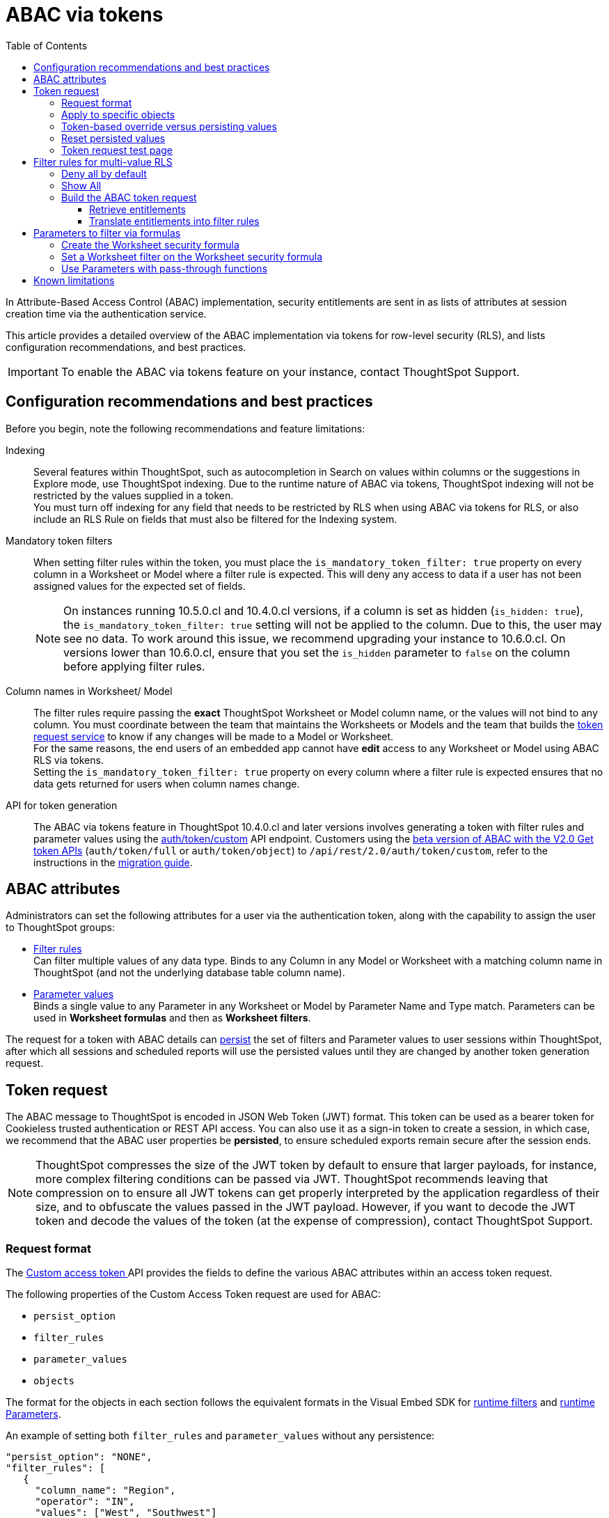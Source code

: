 = ABAC via tokens
:toc: true
:toclevels: 3

:page-title: ABAC via tokens
:page-pageid: abac-user-parameters
:page-description: Attribute-based access control pattern can be achieved via user parameters sent in the login token

In Attribute-Based Access Control (ABAC) implementation, security entitlements are sent in as lists of attributes at session creation time via the authentication service.

This article provides a detailed overview of the ABAC implementation via tokens for row-level security (RLS), and lists configuration recommendations, and best practices.

[IMPORTANT]
====
To enable the ABAC via tokens feature on your instance, contact ThoughtSpot Support.
====


// * The `user_parameters` property in `auth/token/full` and `auth/token/object` APIs used for the beta implementation of ABAC is deprecated in 10.4.0.cl. 
// * Starting with 10.4.0.cl, security attributes for ABAC will not be stored in the `user` > `user_parameters` object. All ABAC-related security rules and filters applied via token generated using the `/api/rest/2.0/auth/token/custom` API endpoint are stored in the `user` > `access_control_properties` object.
// * The  +++<a href="{{navprefix}}/restV2-playground?apiResourceId=http%2Fapi-endpoints%2Fauthentication%2Fget-custom-access-token">Custom access token </a>+++ REST API endpoint.


== Configuration recommendations and best practices

Before you begin, note the following recommendations and feature limitations:

Indexing::
Several features within ThoughtSpot, such as autocompletion in Search on values within columns or the suggestions in Explore mode, use ThoughtSpot indexing. Due to the runtime nature of ABAC via tokens, ThoughtSpot indexing will not be restricted by the values supplied in a token.
 +
You must turn off indexing for any field that needs to be restricted by RLS when using ABAC via tokens for RLS, or also include an RLS Rule on fields that must also be filtered for the Indexing system.

Mandatory token filters::
When setting filter rules within the token, you must place the `is_mandatory_token_filter: true` property on every column in a Worksheet or Model where a filter rule is expected. This will deny any access to data if a user has not been assigned values for the expected set of fields.

+
[NOTE]
====
On instances running 10.5.0.cl and 10.4.0.cl versions, if a column is set as hidden (`is_hidden: true`), the `is_mandatory_token_filter: true` setting will not be applied to the column. Due to this, the user may see no data. To work around this issue, we recommend upgrading your instance to 10.6.0.cl. On versions lower than 10.6.0.cl, ensure that you set the `is_hidden` parameter to `false` on the column before applying filter rules.
====

[#column-name-warning]
Column names in Worksheet/ Model::
The filter rules require passing the *exact* ThoughtSpot Worksheet or Model column name, or the values will not bind to any column. You must coordinate between the team that maintains the Worksheets or Models and the team that builds the xref:trusted-auth-token-request-service.adoc[token request service] to know if any changes will be made to a Model or Worksheet. +
For the same reasons, the end users of an embedded app cannot have *edit* access to any Worksheet or Model using ABAC RLS via tokens. +
Setting the `is_mandatory_token_filter: true` property on every column where a filter rule is expected ensures that no data gets returned for users when column names change.

API for token generation::
The ABAC via tokens feature in ThoughtSpot 10.4.0.cl and later versions involves generating a token with filter rules and parameter values using the +++<a href="{{navprefix}}/restV2-playground?apiResourceId=http%2Fapi-endpoints%2Fauthentication%2Fget-custom-access-token">auth/token/custom</a>+++ API endpoint. Customers using the xref:abac-user-parameters-beta.adoc[beta version of ABAC with the V2.0 Get token APIs] (`auth/token/full` or `auth/token/object`) to `/api/rest/2.0/auth/token/custom`, refer to the instructions in the xref:jwt-migration.adoc[migration guide].


== ABAC attributes

Administrators can set the following attributes for a user via the authentication token, along with the capability to assign the user to ThoughtSpot groups:

* xref:runtime-filters.adoc[Filter rules] +
Can filter multiple values of any data type. Binds to any Column in any Model or Worksheet with a matching column name in ThoughtSpot (and not the underlying database table column name).

* xref:runtime-parameters.adoc[Parameter values] +
Binds a single value to any Parameter in any Worksheet or Model by Parameter Name and Type match. Parameters can be used in *Worksheet formulas* and then as *Worksheet filters*.

The request for a token with ABAC details can xref:abac-user-parameters.adoc#persistForUser[persist] the set of filters and Parameter values to user sessions within ThoughtSpot, after which all sessions and scheduled reports will use the persisted values until they are changed by another token generation request.

== Token request
The ABAC message to ThoughtSpot is encoded in JSON Web Token (JWT) format. This token can be used as a bearer token for Cookieless trusted authentication or REST API access. You can also use it as a sign-in token to create a session, in which case, we recommend that the ABAC user properties be  *persisted*, to ensure scheduled exports remain secure after the session ends.

[NOTE]
====
ThoughtSpot compresses the size of the JWT token by default to ensure that larger payloads, for instance, more complex filtering conditions can be passed via JWT. ThoughtSpot recommends leaving that compression on to ensure all JWT tokens can get properly interpreted by the application regardless of their size, and to obfuscate the values passed in the JWT payload. However, if you want to decode the JWT token and decode the values of the token (at the expense of compression), contact ThoughtSpot Support.
====

=== Request format
// UPDATE THIS TO REFLECT THE CUSTOM ENDPOINT

The +++<a href="{{navprefix}}/restV2-playground?apiResourceId=http%2Fapi-endpoints%2Fauthentication%2Fget-custom-access-token">Custom access token </a>+++ API provides the fields to define the various ABAC attributes within an access token request.

The following properties of the Custom Access Token request are used for ABAC:

* `persist_option`
* `filter_rules`
* `parameter_values`
* `objects`

The format for the objects in each section follows the equivalent formats in the Visual Embed SDK for xref:runtime-filters.adoc[runtime filters] and xref:runtime-parameters.adoc[runtime Parameters].

An example of setting both `filter_rules` and `parameter_values` without any persistence:

[source,JavaScript]
----
"persist_option": "NONE",
"filter_rules": [
   {
     "column_name": "Region",
     "operator": "IN",
     "values": ["West", "Southwest"]
   },
   {
     "column_name": "Product Type",
     "operator": "IN",
     "values": ["Shirts", "Swimwear"]
   }
 ],
 "parameter_values": [
   {
     "name": "Secured",
     "values": ["rxzricmwfe87q7bh7jyg"]
   }
 ]
----

[NOTE]
====
Passing an empty array in a filter column clears all filter rules and doesn't apply the filters on the column.
====

=== Apply to specific objects
By default, any specified filter or parameter will bind to any content with an exact match for the column or Parameter name.

You can choose the filter or Parameter to apply only to specific ThoughtSpot objects by including an `objects` array in the following format:

[source,JavaScript]
----
"objects": [
   {
     // example of the format
     "type": "{OBJECT_TYPE}",
     "identifier": "{id or name of the object}"
   },
   {
      "type": "LOGICAL_TABLE",
      "identifier": "9b751df2-d344-4850-9756-18535797378c"
   }
]
----

[NOTE]
====
The only supported object types for data security are logical tables.
====

[#persistForUser]
=== Token-based override versus persisting values
When using a `persist_option` other than `NONE`, the *filter_rules* and *parameter_values* defined in the token request using the `auth/token/custom` API endpoint are stored in the `user` > `access_control_properties` object.

Persisted values for a user are used by ThoughtSpot for any scheduled reports, as well as when no other token is provided.

[IMPORTANT]
====
* When `persist_option` is set to `NONE`, it only acts as an *override*, with the values tied only to the specific token. The REST API token request with any values where `persist_option` is not `NONE` acts as an "update the user object" API endpoint even if you don't use the token generated from the API request.
* Note that the stored properties of the user are updated when the token request is successful, rather than at the first use of the token.
====

The `persist_option` has the following possible values :

[cols="1,1,2"]
[options='header']
|=====
|value|available version|behavior

|`NONE`
|10.4.0.cl and later
|User properties are not updated by the token request.

|`APPEND`
|10.4.0.cl and later
|New attributes in the token request are added to existing properties of the user object.

|`RESET`
|10.4.0.cl and later
|All persisted attributes on the user object are cleared. New attributes defined in the API request are still encoded in the token.

|`REPLACE`
|10.5.0.cl and later
a|All persisted rules and attributes of the user object are replaced with the set specified in the token request.

[NOTE]
====
* By default, the `RESET` option resets all attributes. In 10.6.0.cl and later versions, you can specify the attributes  to reset in the `reset_option` attribute. The `reset_option` allows resetting only filter rules, Parameters, or group properties in the token API request.
* In 10.4.0.cl, the `REPLACE` behavior can be achieved by making a `RESET` request followed by an `APPEND` request, then passing only the `APPEND` request token to the browser.
====
|=====

Filters and parameters must be *persisted* for them to apply to user sessions when using xref:trusted-authentication.adoc#cookie[cookie-based trusted authentication] or scheduled reports.

[cols="1,1,2"]
|=====
|persist|authentication type|behavior

|`NONE`
|Cookieless Trusted Authentication
|Attributes assigned to the token override the user's access control properties, without updating the user object.

|`NONE`
|Cookie-based Trusted Authentication
|Attributes assigned to the token will not be considered. The user logs in using a session cookie and  the properties from the previous session persist.

|`APPEND` or `REPLACE`
|Cookieless Trusted Authentication
|Attributes assigned to the token override the user's access control properties, but the user object is also updated

|`APPEND` or `REPLACE`
|Cookie-based Trusted Authentication
|Token request updates the user's access control properties and the token is used by the Visual Embed SDK to start a session.

|`APPEND` or `REPLACE`
|Discard token after request
|Token request updates the user object.
|=====

Persisting values opens up use cases for ABAC outside of the cookieless Trusted Authentication pattern: even if users authenticate via SAML, OIDC, or go directly into ThoughtSpot via username and password, an administrator can make a token request with a `persist_option` to write `filter_rules` and `parameter_values` to the user object.

=== Reset persisted values
To fully remove all persisted `filter_rules` or `parameter_values` from a user object, set `"persist_option" : "RESET"` in the token request.

The requested token can still be used for ABAC if you included `filter_rules` or `parameter_values` in the request.

=== Token request test page
A downloadable, customizable web page for testing all of the ABAC and trusted authentication capabilities is link:https://github.com/thoughtspot/ts_everywhere_resources/tree/master/examples/abac_with_token_auth[available on GitHub^]. 

The username specified in the test page must have Administrator privilege or you can supply the *secret_key* for the ThoughtSpot instance to request a token for any user along with setting their ABAC properties. 

See the xref:trusted-authentication.adoc[trusted authentication] documentation for full details on proper setup to allow trusted authentication.

== Filter rules for multi-value RLS
The ABAC via tokens pattern allows for setting arbitrary filters and overriding the values of existing Worksheet parameters. These two capabilities can be combined in various ways to create secure and unbreakable RLS.

=== Deny all by default
Starting in ThoughtSpot 10.4.0.cl, you can add `is_mandatory_token_filter: true` to the TML definition of any column in a Worksheet or Model.

ThoughtSpot checks to see if the logged-in user has any `filter_rules` defined for a column marked with `is_mandatory_filter: true`, and denies access to any data if a filter rule for the matching column is not found.

=== Show All 
The way to show all values for a column protected by `is_mandatory_token_filter: true` is to pass the special keyword `["TS_WILDCARD_ALL"]` as the value for the column in the `filter_rules`.

Columns without `is_mandatory_token_filter: true` will show all values if there is no `filter_rule` for that column.

=== Build the ABAC token request
The xref:trusted-auth-token-request-service.adoc[token request service] must have the following to build a token request for ABAC:

1. Filter rules for defining multi-value conditions on columns
2. Parameter values for use in Worksheet or Model formulas

The filter rules must be built by:

1. Retrieving user data entitlements
2. Translating entitlements into ThoughSpot `filter_rules`

==== Retrieve entitlements
The value of the ABAC pattern is that you can send different combinations of filters for different types of users.

You can retrieve the attribute names and values from any source: the embedding application's session details, an entitlement REST API, a query to a different database, etc.

==== Translate entitlements into filter rules

Filter rules *match on the name property of a column* as defined in ThoughtSpot, not the column's name in the underlying database table. 

The xref:trusted-auth-token-request-service.adoc[token request service] *MUST* know the ThoughtSpot column names that will be used for each of the attributes, so you'll need to coordinate between ThoughtSpot Worksheet designers and the xref:trusted-auth-token-request-service.adoc[token request service] to make sure the matching column names and values are being sent.

[IMPORTANT]
====
[#dev-deploy-warning]
End users of an embedded app cannot have *edit* access to any Worksheet using ABAC RLS via tokens.

You must follow xref:development-and-deployment.adoc[proper development and deployment practices] for all your customer-facing production environments as well as the production token request service.
====

As mentioned in the preceding section, the format for filter rules within the token matches with xref:runtime-filters.adoc[runtime filters] in the Visual Embed SDK. In general, RLS entitlements are lists of values using the `IN` operator, but you can pass in filters on numeric and time columns using the full set of operators.

All values are passed into the token as *arrays of strings*, even if the column is a numeric, boolean, or date type in ThoughtSpot and the database. The column data type will be respected in the query issued to the database.

For example, let's assume three attributes that are needed to filter down a user on a multi-tenanted database: `Customer ID`, `Region`, and `Product Type`.

The following is what the token request would look like if restricting on all three attributes:

[source,JavaScript]
----
"filter_rules": [
   {
     "column_name" : "Customer ID",
     "operator": "EQ",
     "values": ["492810"]
  },
   {
     "column_name": "Region",
     "operator": "IN",
     "values": ["West", "Southwest"]
   },
   {
     "column_name": "Product Type",
     "operator": "IN",
     "values": ["Shirts", "Swimwear"]
   }
 ]
----

A user might be entitled to *all access* on any given column (you might drop some levels of a hierarchy if you include more granular columns to filter on for that user).

The following is a request where a different user can see all `Region`, but still has restrictions on `Customer ID` and `Product Type`, using the `TS_WILDCARD_ALL` value to allow data even when the column expects a filter from the token:

[source,javascript]
----
"filter_rules": [
   { 
     "column_name" : "Customer ID",
     "operator": "EQ",
     "values": ["TS_WILDCARD_ALL"]
   },
   {
     "column_name" : "Customer ID",
     "operator": "EQ",
     "values": ["492810"],
  },
   {
     "column_name": "Product Type",
     "operator": "IN",
     "values": ["Shirts", "Swimwear"],
   }
 ]
----

Because the `filter_rules` section is entirely within the control of the *token request service*, you have full flexibility to generate any set of filters for any type of user within the token.

== Parameters to filter via formulas
The basic pattern for using a Parameter to filter a Worksheet or Model includes these steps:

. Create link:https://docs.thoughtspot.com/cloud/latest/parameters-create[Parameters, window=_blank] in Worksheet
. Make link:https://docs.thoughtspot.com/cloud/latest/formulas[formula, window=_blank] that evaluates the Parameter's default value and the expected values from the token
. Make link:https://docs.thoughtspot.com/cloud/latest/filters#_worksheet_filters[Worksheet filter, window=_blank] based on the formula, set to `true`.

link:https://docs.thoughtspot.com/cloud/latest/parameters-create[Parameters, target=_blank] are defined at the Worksheet level within ThoughtSpot. Parameters have a data type and a default value set by the Worksheet author.

You can also add `is_hidden: true` to a Parameter definition using TML, which allows the flexibility to use as many parameters as desired for any type of formula to be used as a Worksheet filter, without cluttering the visible UI.

To use a Parameter, you'll create a link:https://docs.thoughtspot.com/cloud/latest/formulas[formula, window=_blank] on the Worksheet or Model. link:https://docs.thoughtspot.com/cloud/latest/filters#_worksheet_filters[Worksheet filters, window=_blank] can reference Worksheet formulas once they have been created, which creates the security layer out of the result derived from the formula.

All of these Worksheet-level features are set by clicking *Edit* on the Worksheet, then expanding the menu on the left sidebar:

[.bordered]
[.widthAuto]
image:./images/worksheet_edit_sidebar.png[Worksheet Edit Sidebar]

==== Create the Worksheet security formula
A Parameter doesn't do anything on its own. You need a formula to evaluate the Parameter's value.

Any security formula to be used on a Worksheet should result in a *boolean* true or false, and then the Worksheet filter will be set to only return data when the formula returns true.

===== Logic for groups to see all data
In any security formula you build, you may want a clause that gives access to all data to certain groups.

You can chain together any number of `if...then...else` clauses within a formula, including using the `ts_groups` or `ts_username` values, to build out your preferred logic:

`if ( 'data developers' in ts_groups ) then true else if ( parameter_name = field_name ) then true else false`

===== Formulas comparing a parameter to a column
Parameters can be used in a formula to directly match a value in a column, or any other type of function you'd like to use:

`if ( parameter_name = field_name ) then true else false`

[#worksheet-filter]
==== Set a Worksheet filter on the Worksheet security formula
The last step is to set a *Worksheet filter* on the *formula* you just created to evaluate the 'check parameter'.

. Click the Add new icon (+) next to *Filters*. +
. Click the formula you created (at the end of the list) in the *Filter* dialog.
+

[.bordered]
image:./images/new_worksheet_filter_step_1.png[Create New Filter on Worksheet, width=449, height=589]
+
. Click *Add values in bulk*.
+
[.bordered]
image:./images/new_worksheet_filter_step_2.png[Choose add values in bulk, width=449, height=589]

. Type in the value *true* in the bulk dialog box, and then click *Done*.
+
[.bordered]
image:./images/new_worksheet_filter_step_3.png[Type in true in bulk values box, width=457, height=301]

. Click **Done** on the Filter dialog. +
You should see it listed on the *Edit Worksheet* page:
+

[.bordered]
image:./images/new_worksheet_filter_step_4.png[Completed Worksheet filter]

==== Use Parameters with pass-through functions
link:https://docs.thoughtspot.com/cloud/latest/formula-reference#passthrough-functions[ThoughtSpot SQL Pass-through functions, window=_blank] allow you to send arbitrary SQL to the data source, while passing in values to substitute from ThoughtSpot.

The basic form of the SQL Pass-through function is:

`sql_passthrough_function("<sql_statement>", <ThoughtSpot variable 1>, <ThoughtSpot variable 2>,...)`

The proper pass-through function to use in most cases is `sql_bool_op`, which can be used in a filter set to `true` as xref:#worksheet-filter[shown above]. 

The list of variables after are substituted into the SQL statement using curly braces in the order listed, starting at 0:

`sql_bool_op ( "tableName.columnName IN ({0}, {1})" , parameterName0, parameterName1)`

If you do not get all your data types correct, the ThoughtSpot-generated query will cause errors at the data warehouse level, which you will see in ThoughtSpot.

===== Fully-qualify all column references
If you are using a column that is part of the current ThoughtSpot Worksheet, you can simply reference that column using the substitution syntax of the pass-through functions:

`sql_bool_op ( "{0} IN ({1}, {2})" , columnInWorksheet, parameterName0, parameterName1)`

If you are referencing a field NOT in ThoughtSpot, perhaps a column that is not part of the JOINed data model or of a complex data type ThoughtSpot does not natively recognize, you need to *fully-qualify the column name* with at minimum `tableName.columnName` syntax in your query, so that the SQL is not ambiguous if a similar column name exists on multiple tables.

You may need a full `database.schema.tableName.columnName` syntax, in the standard syntax of the particular data warehouse being used, for the SQL to work within the rest of the ThoughtSpot-generated query.

===== Sub-queries to solve multi-step filtering scenarios
Many reporting solutions require very complex logic to establish a user's data entitlements.

Traditionally, this can be solved by either writing dynamically generated SQL queries into an application or by placing the logic within a database in a way that the results of the logic can be referenced easily by other SQL queries. This may involve stored procedures, user-defined functions, temporary tables or any of the many other tools provided by a given RDBMS.

ThoughtSpot does not allow for the writing of *arbitrary dynamic SQL*. Pass-through functions must be written and remain the same for all users, with *ThoughtSpot Parameters* being the only aspect that can be changed dynamically.

Writing a *sub-query* as a pass-through function, with a parameter whose value is provided securely via ABAC, provides a method for accessing any number of tables or features within your data warehouse, while guaranteeing the filter will be applied to all searches made using the ThoughtSpot Worksheet.

The basic form of the sub-query formula is:

`sql_bool_op('{0} IN (SELECT DatabaseField FROM FullyQualifiedTable WHERE OtherField = {1})', WorksheetField , Param)`

The SQL when expanded out looks like:

[,sql]
----
ws.FieldNameAlias IN (
   SELECT DatabaseField
   FROM FullyQualifiedTable
   WHERE OtherField = '{ParameterValue}'
)
----

You could similarly call a UDF or stored procedure that returns a column of the same type as the WorksheetField:

`sql_bool_op('{0} IN (udf_function_name({1}))', WorksheetField , Param)`

The overall pattern is to use the Parameter value, sent in via ABAC, to retrieve a specific set of values set within the database, using whatever techniques are available.

An example workflow might be:

1. User logs into embedding application.
2. A stored procedure is called in the database to grab their latest entitlements and store those in a table, with a single "entitlement_session_id" returned to the application.
3. The "entitlement_session_id" is sent as an ABAC parameter as part of the ThoughtSpot token request for the user.
4. Worksheets that need these entitlements use the combination of pass-through function with parameter + formula + filter so that all queries in ThoughtSpot include a WHERE clause with the sub-select.

== Known limitations
The ABAC via tokens method requires using trusted authentication and using Worksheets or Models as data sources for Liveboards and Answers, rather than individual Table objects.

For indexing recommendations, see xref:abac-user-parameters.adoc#_configuration_recommendations_and_best_practices[Configuration recommendations and best practices].

////
* Several features within ThoughtSpot, such as autocompletion in Search on values within columns or the suggestions in *Explore* mode, use ThoughtSpot indexing. Due to the runtime nature of ABAC via tokens, ThoughtSpot indexing will not be restricted by the values supplied in a token.
+ 
You must turn off indexing for any field that needs to be restricted by RLS when using ABAC via tokens for RLS, or also include an RLS Rule on fields that must also be filtered for the Indexing system.


// * Schedules created with JWT using ABAC will not follow the same security rules as schedules created with standard RLS set up in ThoughtSpot. +
// Schedules created by users in a session secured via RLS using ABAC currently do not follow any data security rules, that is, all data will be shown in schedules. ThoughtSpot recommends removing the ability to create schedules for your end users. The improvements in the upcoming versions include:
// .. The security rules applied to the schedule will be those of the schedule creator
// .. Using `persist:true` in the JWT for security rules will ensure that the schedule is run using the filter rules persisted on the user.
//* Runtime filter conditions must match the column names in your worksheet to avoid data leakage.

//+
//The `runtime_filters` must include the exact ThoughtSpot worksheet column name, or they will not apply to the data set. If a worksheet is changed, you must coordinate between the team that maintains it and the team that builds the token request service, or the filters will no longer be applied. For the same reasons, the end users of an embedded app cannot have edit access to any worksheet using ABAC RLS via tokens. +
// +

// You can pass in runtime filters and Parameters for a user via their login token. Both features work like the runtime filters and Parameters available within the Visual Embed SDK, but values set via token cannot be overridden by any user action within the ThoughtSpot UI.
